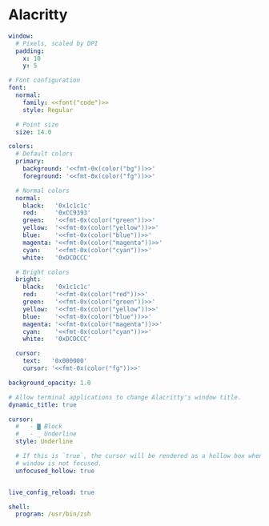 * Alacritty
:properties:
:header-args:  :tangle ~/.config/alacritty/alacritty.yml :noweb yes :exports code :mkdirp yes
:end:

#+begin_src yaml
window:
  # Pixels, scaled by DPI
  padding:
    x: 10
    y: 5

# Font configuration
font:
  normal:
    family: <<font("code")>>
    style: Regular

  # Point size
  size: 14.0

colors:
  # Default colors
  primary:
    background: '<<fmt-0x(color("bg"))>>'
    foreground: '<<fmt-0x(color("fg"))>>'

  # Normal colors
  normal:
    black:   '0x1c1c1c'
    red:     '0xCC9393'
    green:   '<<fmt-0x(color("green"))>>'
    yellow:  '<<fmt-0x(color("yellow"))>>'
    blue:    '<<fmt-0x(color("blue"))>>'
    magenta: '<<fmt-0x(color("magenta"))>>'
    cyan:    '<<fmt-0x(color("cyan"))>>'
    white:   '0xDCDCCC'

  # Bright colors
  bright:
    black:   '0x1c1c1c'
    red:     '<<fmt-0x(color("red"))>>'
    green:   '<<fmt-0x(color("green"))>>'
    yellow:  '<<fmt-0x(color("yellow"))>>'
    blue:    '<<fmt-0x(color("blue"))>>'
    magenta: '<<fmt-0x(color("magenta"))>>'
    cyan:    '<<fmt-0x(color("cyan"))>>'
    white:   '0xDCDCCC'

  cursor:
    text:   '0x000000'
    cursor: '<<fmt-0x(color("fg"))>>'

background_opacity: 1.0

# Allow terminal applications to change Alacritty's window title.
dynamic_title: true

cursor:
  #   - ▇ Block
  #   - _ Underline
  style: Underline

  # If this is `true`, the cursor will be rendered as a hollow box when the
  # window is not focused.
  unfocused_hollow: true


live_config_reload: true

shell:
  program: /usr/bin/zsh

#+end_src
